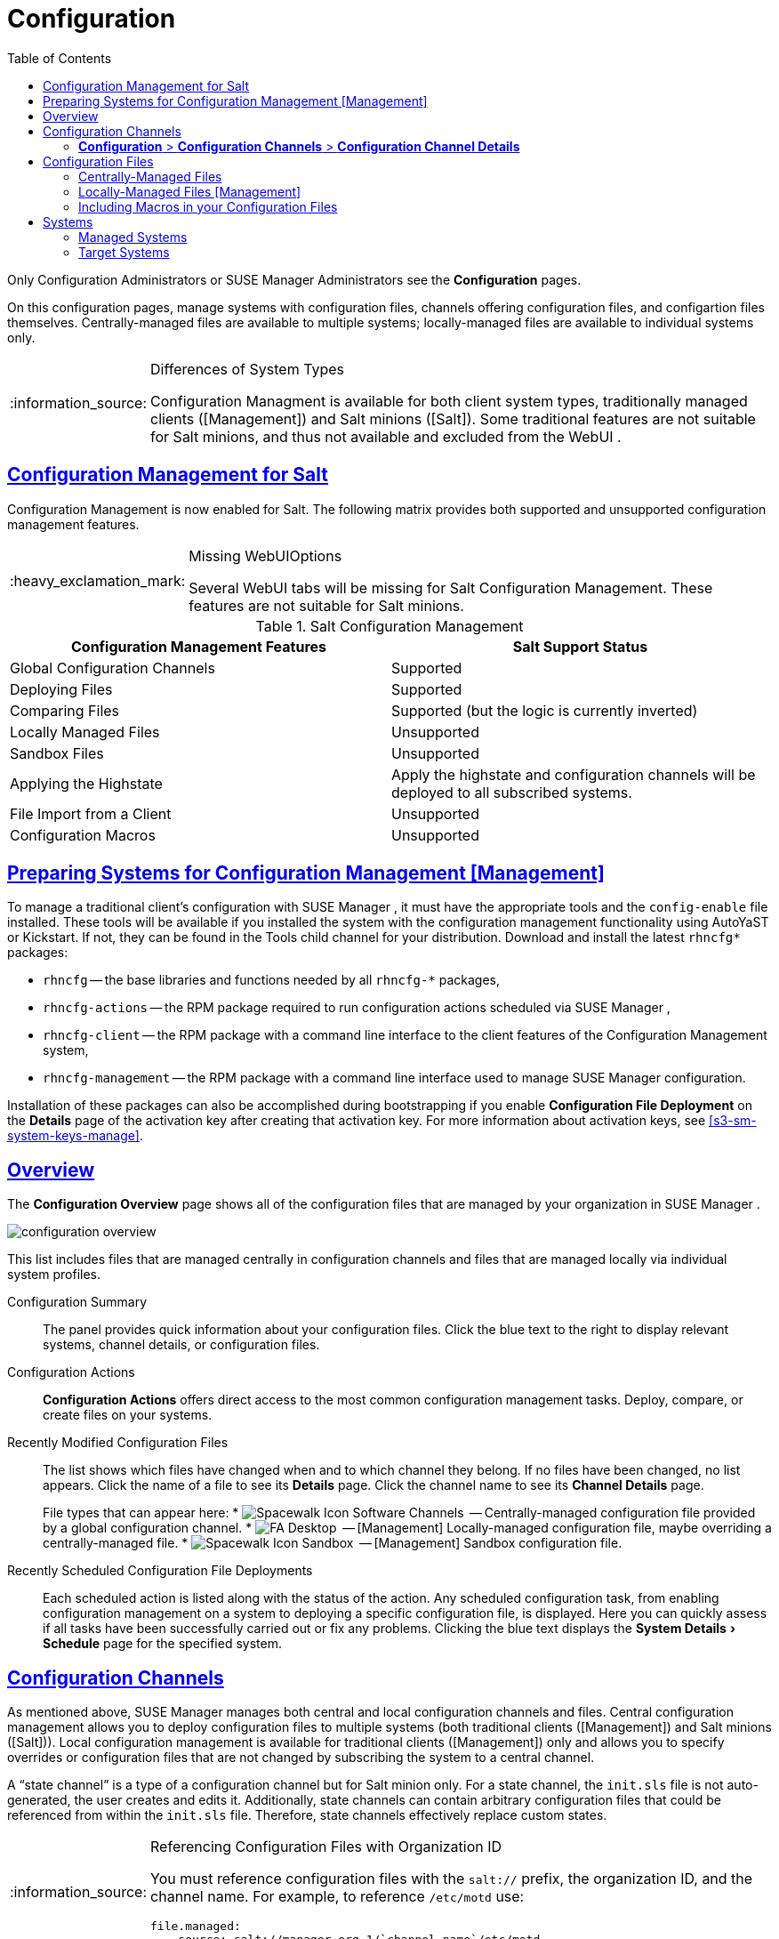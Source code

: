 [[ref.webui.config]]
= Configuration
ifdef::env-github,backend-html5[]
//Admonitions
:tip-caption: :bulb:
:note-caption: :information_source:
:important-caption: :heavy_exclamation_mark:
:caution-caption: :fire:
:warning-caption: :warning:
:linkattrs:
// SUSE ENTITIES FOR GITHUB
// System Architecture
:zseries: z Systems
:ppc: POWER
:ppc64le: ppc64le
:ipf : Itanium
:x86: x86
:x86_64: x86_64
// Rhel Entities
:rhel: Red Hat Enterprise Linux
:rhnminrelease6: Red Hat Enterprise Linux Server 6
:rhnminrelease7: Red Hat Enterprise Linux Server 7
// SUSE Manager Entities
:susemgr: SUSE Manager
:susemgrproxy: SUSE Manager Proxy
:productnumber: 3.2
:saltversion: 2018.3.0
:webui: WebUI
// SUSE Product Entities
:sles-version: 12
:sp-version: SP3
:jeos: JeOS
:scc: SUSE Customer Center
:sls: SUSE Linux Enterprise Server
:sle: SUSE Linux Enterprise
:slsa: SLES
:suse: SUSE
:ay: AutoYaST
endif::[]
// Asciidoctor Front Matter
:doctype: book
:sectlinks:
:toc: left
:icons: font
:experimental:
:sourcedir: .
:imagesdir: images


Only Configuration Administrators or {susemgr}
Administrators see the menu:Configuration[]
 pages.

On this configuration pages, manage systems with configuration files, channels offering configuration files, and configartion files themselves.
Centrally-managed files are available to multiple systems; locally-managed files are available to individual systems only.

.Differences of System Types
[NOTE]
====
Configuration Managment is available for both client system types, traditionally managed clients ([Management]) and Salt minions ([Salt]).  Some traditional features are not suitable for Salt minions, and thus not available and excluded from the {webui}
.
====

== Configuration Management for Salt


Configuration Management is now enabled for Salt.
The following matrix provides both supported and unsupported configuration management features.

.Missing {webui}Options
[IMPORTANT]
====
Several {webui}
tabs will be missing for Salt Configuration Management.
These features are not suitable for Salt minions.
====

.Salt Configuration Management
[cols="1,1", options="header"]
|===
| Configuration Management Features | Salt Support Status
| Global Configuration Channels     | Supported
| Deploying Files | Supported
| Comparing Files | Supported (but the logic is currently inverted)
| Locally Managed Files | Unsupported
| Sandbox Files | Unsupported
| Applying the Highstate | Apply the highstate and configuration channels will be deployed to all subscribed systems.
| File Import from a Client | Unsupported
| Configuration Macros | Unsupported
|===

[[ref.webui.config.preparing]]
== Preparing Systems for Configuration Management [Management]

(((changing email address,system preparation)))


To manage a traditional client's configuration with {susemgr}
, it must have the appropriate tools and the [path]``config-enable``
 file installed.
These tools will be available if you installed the system with the configuration management functionality using {ay}
 or Kickstart.
If not, they can be found in the Tools child channel for your distribution.
Download and install the latest [path]``rhncfg*``
 packages:

* [path]``rhncfg`` -- the base libraries and functions needed by all [path]``rhncfg-*`` packages,
* [path]``rhncfg-actions`` -- the RPM package required to run configuration actions scheduled via {susemgr} ,
* [path]``rhncfg-client`` -- the RPM package with a command line interface to the client features of the Configuration Management system,
* [path]``rhncfg-management`` -- the RPM package with a command line interface used to manage {susemgr} configuration.


Installation of these packages can also be accomplished during bootstrapping if you enable menu:Configuration File Deployment[]
 on the menu:Details[]
 page of the activation key after creating that activation key.
For more information about activation keys, see <<s3-sm-system-keys-manage>>.

[[ref.webui.config.overview]]
== Overview


The menu:Configuration Overview[]
 page shows all of the configuration files that are managed by your organization in {susemgr}
.


image::configuration_overview.png[scaledwidth=80%]


This list includes files that are managed centrally in configuration channels and files that are managed locally via individual system profiles.

Configuration Summary::
The panel provides quick information about your configuration files.
Click the blue text to the right to display relevant systems, channel details, or configuration files.

Configuration Actions::
menu:Configuration Actions[]
offers direct access to the most common configuration management tasks.
Deploy, compare, or create files on your systems.

Recently Modified Configuration Files::
The list shows which files have changed when and to which channel they belong.
If no files have been changed, no list appears.
Click the name of a file to see its menu:Details[]
page.
Click the channel name to see its menu:Channel Details[]
page.
+
File types that can appear here:
* image:spacewalk-icon-software-channels.svg[Spacewalk Icon Software Channels,scaledwidth=1.6em]
 -- Centrally-managed configuration file provided by a global
       configuration channel.
* image:fa-desktop.svg[FA Desktop,scaledwidth=1.6em]
 -- [Management] Locally-managed configuration file, maybe overriding a
       centrally-managed file.
* image:spacewalk-icon-sandbox.svg[Spacewalk Icon Sandbox,scaledwidth=1.6em]
 -- [Management] Sandbox configuration file.

Recently Scheduled Configuration File Deployments::
Each scheduled action is listed along with the status of the action.
Any scheduled configuration task, from enabling configuration management on a system to deploying a specific configuration file, is displayed.
Here you can quickly assess if all tasks have been successfully carried out or fix any problems.
Clicking the blue text displays the menu:System Details[Schedule]
page for the specified system.


[[ref.webui.config.channels]]
== Configuration Channels

(((actions,create)))


As mentioned above, {susemgr}
manages both central and local configuration channels and files.
Central configuration management allows you to deploy configuration files to multiple systems (both traditional clients ([Management]) and Salt minions ([Salt])). Local configuration management is available for traditional clients ([Management]) only and allows you to specify overrides or configuration files that are not changed by subscribing the system to a central channel.

A "`state channel`"
 is a type of a configuration channel but for Salt minion only.
For a state channel, the [path]``init.sls``
 file is not auto-generated, the user creates and edits it.
Additionally, state channels can contain arbitrary configuration files that could be referenced from within the [path]``init.sls``
 file.
Therefore, state channels effectively replace custom states.

.Referencing Configuration Files with Organization ID
[NOTE]
====
You must reference configuration files with the `salt://` prefix, the organization ID, and the channel name.
For example, to reference [path]``/etc/motd``
 use:

----
file.managed:
  - source: salt://manager_org_1/`channel_name`/etc/motd
----
====


Central configuration or state channels must be created via the links on this page.

Click the name of the configuration channel to see the details page for that channel.
If you click the number of files in the channel, you are taken to the menu:List/Remove Files[]
 page of that channel.
If you click the number of systems subscribed to the configuration channel, you are taken to the menu:Systems[Subscribed
   Systems]
 page for that channel.

To create a new central configuration channel:

[[proc.config.channels.create.cfgch]]
.Procedure: Creating Central Configuration Channel
. Click the menu:Create Config Channel[] link in the upper right corner of this screen.
. Enter a name for the channel.
. Enter a label for the channel. This field must contain only alphanumeric characters, "-", "_", and ".".
. Enter a mandatory description for the channel that allows you to distinguish it from other channels. No character restrictions apply.
. Click the menu:Create Config Channel[] button to create the new channel.
. The following page is a subset of the menu:Channel Details[] page and has three tabs: menu:Overview[] , menu:Add Files[] , and menu:Systems[] . The menu:Channel Details[] page is discussed in <<config-config-channels-channel-details>>.


To create a new state channel with an [path]``init.sls``
 file:

[[proc.config.channels.create.statech]]
.Procedure: Creating State Channel [Salt]
. Click the menu:Create State Channel[] link in the upper right corner of this screen.
. Enter a name for the channel.
. Enter a label for the channel. This field must contain only alphanumeric characters, "-", "_", and ".".
. Enter a mandatory description for the channel that allows you to distinguish it from other channels. No character restrictions apply.
. Enter the menu:SLS Contents[] for the [path]``init.sls`` file.
. Click the menu:Create Config Channel[] button to create the new channel.
. The following page is a subset of the menu:Channel Details[] page and has three tabs: menu:Overview[] , menu:List/Remove Files[] , menu:Add Files[] , and menu:Systems[] . The menu:Channel Details[] page is discussed in <<config-config-channels-channel-details>>.List/Remove Files


[[config-config-channels-channel-details]]
=== menu:Configuration[] > menu:Configuration Channels[] > menu:Configuration Channel Details[]

Overview::
The menu:Overview[]
page of the menu:Configuration Channel Details[]
page is divided into several panels.

Channel Information:::
The panel provides status information for the contents of the channel.

Configuration Actions:::
The panel provides access to the most common configuration tasks.
For Salt minions, there is a link to edit the [path]``init.sls``
file.

Channel Properties [Management]:::
By clicking the menu:Edit Properties[]
link, you can edit the name, label, and description of the channel.

List/Remove Files::
This page only appears if there are files in the configuration channel.
You can remove files or copy the latest versions into a set of local overrides or into other central configuration channels.
Check the box next to files you want to manipulate and click the respective action button.

Add Files::
The menu:Add Files[]
page has three subtabs of its own, which allow you to menu:Upload[]
, menu:Import[]
, or menu:Create[]
configuration files to be included in the channel.

Upload File:::
To upload a file into the configuration channel, browse for the file on your local system, populate all fields, and click the menu:Upload Configuration File[]
button.
The menu:Filename/Path[]
field is the absolute path where the file will be deployed.
+
You can set the menu:Ownership[]
via the menu:user name[]
and menu:group name[]
and the menu:Permissions[]
of the file when it is deployed.
+
If the client has SELinux enabled, you can configure menu:SELinux contexts[]
to enable the required file attributes (such as user, role, and file type).
+
If the configuration file includes a macro (a variable in a configuration file), enter the symbol that marks the beginning and end of the macro.
For more information on using macros, see <<s3-sm-file-macros>>.

Import Files:::
To import files from other configuration channels, including any locally-managed channels, check the box to the left of any file you want to import.
Then click the menu:Import Configuration File(s)[]
button.
+

NOTE: A sandbox icon (image:spacewalk-icon-sandbox.svg[Spacewalk Icon Sandbox,scaledwidth=0.9em]
) indicates that the listed file is currently located in a local sandbox.
Files in a system's sandbox are considered experimental and could be unstable.
Use caution when selecting them for a central configuration channel.
+


Create File:::
Create a configuration file, directory, or symbolic link from scratch to be included in the configuration channel.

.Procedure: Creating a Configuration File, Directory, or Symbolic Link From Scratch
... Choose whether you want to create a text file, directory, or symbolic link in the menu:File Type[] section.
... In the [path]``Filename/Path`` text box, set the absolute path to where the file should be deployed.
... If you are creating a symbolic link, indicate the target file and path in the menu:Symbolic Link Target Filename/Path[] text box.
... Enter the menu:User name[] and menu:Group name[] for the file in the menu:Ownership[] section, and the menu:File Permissions Mode[] .
... If the client has SELinux enabled, you can configure menu:SELinux contexts[] to enable the required file attributes (such as user, role, and file type).
... If the configuration file includes a macro, enter the symbol that marks the beginning and end of the macro.
... Then enter the configuration file content in the menu:File Contents[] field, using the script drop-down box to choose the appropriate scripting language.
... Click the menu:Create Configuration File[] button to create the new file.

Deploy Files::
This page only appears when there are files in the channel and a system is subscribed to the channel.
Deploy all files by clicking the menu:Deploy All Files[]
button or check selected files and click the menu:Deploy Selected Files[]
button.
Select to which systems the file(s) should be applied.
All systems subscribed to this channel are listed.
If you want to apply the file to a different system, subscribe it to the channel first.
To deploy the files, click menu:Confirm & Deploy to Selected Systems[]
.

Systems::
Manage systems subscribed to the configuration channel via two subtabs:

Subscribed Systems:::
All systems subscribed to the current channel are displayed.
Click the name of a system to see the menu:System Details[]
page.

Target Systems:::
This subtab displays a list of systems enabled for configuration management but not yet subscribed to the channel.
To add a system to the configuration channel, check the box to the left of the system's name and click the menu:Subscribe System[]
button.


[[ref.webui.config.files]]
== Configuration Files


This page allows you to manage your configuration files independently.
Both centrally-managed and locally-managed files can be reached from sub-pages.

.Maximum Size for Configuration Files
[NOTE]
====
By default, the maximum file size for configuration files is 128 KB (131072 bytes). {suse}
supports a configuration file size up to 1 MB; larger values are not guaranteed to work.
====


ifdef::showremarks[]
# 2010-12-21 - ke: will "rhn" stay here? 2010-12-28 - kkaempf: "rhn" will
    stay here. #
endif::showremarks[]

To change the file size limit, edit all the following files on the {susemgr}
 server and edit or add the following variables:

----
# /usr/share/rhn/config-defaults/rhn_web.conf
web.maximum_config_file_size = 262144

# /usr/share/rhn/config-defaults/rhn_server.conf
maximum_config_file_size = 262144

# /etc/rhn/rhn.conf
web.maximum_config_file_size=262144
server.maximum_config_file_size=262144
----


Then restart [systemitem]``spacewalk``
:

----
# spacewalk-service restart
----

[[configuration-files-central]]
=== Centrally-Managed Files


Centrally-managed files are available to multiple systems.
Changing a file within a centrally-managed channel may result in changes to several systems.
Locally-managed files supersede centrally-managed files.
For more information about locally-managed files, see <<configuration-files-local>>.

This page lists all files currently stored in your central configuration channel.
Click the menu:Path[]
 of a file to see its menu:Details[]
 tab.
Click the name of the menu:Configuration Channel[]
 to see the channel's menu:Overview[]
 tab.
Clicking menu:Systems Subscribed[]
 shows you all systems currently subscribed to the channel containing that file.
Click menu:Systems Overriding[]
 to see all systems that have a local (or override) version of the configuration file.
The centrally-managed file will not be deployed to those systems.

[[configuration-files-local]]
=== Locally-Managed Files [Management]


Locally-managed configuration files apply to only one system.
They may be files in the system's sandbox or files that can be deployed to the system at any time.
Local files have higher priority than centrally-managed files.
If a system is subscribed to a configuration channel with a given file and additionally has a locally-managed version of that file, the locally-managed version will be deployed.

The list of all local (override) configuration files for your systems includes the local configuration channels and the sandbox channel for each Provisioning-entitled system.

Click the menu:Path[]
 of the file to see its menu:Config File Details[]
.
Click the name of the system to which it belongs to see its menu:System Details[Configuration > Overview]
 page.

[[s3-sm-file-macros]]
=== Including Macros in your Configuration Files

(((within configuration Files,interpolation)))


Being able to store one file and share identical configurations is useful, but what if you have many variations of the same configuration file? What do you do if you have configuration files that differ only in system-specific details, such as host name and MAC address?

Traditional file management would require to upload and distribute each file separately, even if the distinction is nominal and the number of variations is in the hundreds or thousands. {susemgr}
addresses this by allowing the inclusion of macros, or variables, within the configuration files it manages.
In addition to variables for custom system information, the following standard macros are supported:
ifdef::showremarks[]
# 2010-12-21 - ke: will "rhn" stay here? 2010-12-28 - ke: see bug
    660807#c3 #
endif::showremarks[]


----
rhn.system.sid
rhn.system.profile_name
rhn.system.description
rhn.system.hostname
rhn.system.ip_address
rhn.system.custom_info(key_name)
rhn.system.net_interface.ip_address(eth_device)
rhn.system.net_interface.netmask(eth_device)
rhn.system.net_interface.broadcast(eth_device)
rhn.system.net_interface.hardware_address(eth_device)
rhn.system.net_interface.driver_module(eth_device)
----


To use this powerful feature, either upload or create a configuration file via the menu:Configuration Channel Details[]
 page.
Then open its menu:Configuration File Details[]
 page and include the supported macros of your choice.
Ensure that the delimiters used to offset your variables match those set in the menu:Macro Start Delimiter[]
 and menu:Macro End Delimiter[]
 fields and do not conflict with other characters in the file.
We recommend that the delimiters be two characters in length and must not contain the percent (``%``) symbol.

For example, you may have a file applicable to all of your servers that differs only in IP address and host name.
Rather than manage a separate configuration file for each server, you may create a single file, such as [path]``server.conf``
, with the IP address and host name macros included.

----
hostname={| rhn.system.hostname |}
ip_address={| rhn.system.net_interface.ip_address(eth0) |}
----


ifdef::showremarks[]
# 2010-12-21 - ke: will "rhn" stay here? #
endif::showremarks[]

Upon delivery of the file to individual systems, whether through a scheduled action in the {susemgr}
 Web interface or at the command line with the {susemgr}
 Configuration Client ([command]``mgrcfg-client``), the variables will be replaced with the host name and IP address of the system as recorded in {susemgr}
's system profile.
In the above example configuration file the deployed version resembles the following:

----
hostname=test.example.domain.com
ip_address=177.18.54.7
----


To capture custom system information, insert the key label into the custom information macro (``rhn.system.custom_info``). For example, if you developed a key labeled "``asset``" you can add it to the custom information macro in a configuration file to have the value substituted on any system containing it.
The macro would look like this:

----
asset={@ rhn.system.custom_info(asset) @}
----


When the file is deployed to a system containing a value for that key, the macro gets translated, resulting in a string similar to the following:

----
asset=Example#456
----


To include a default value, for example, if one is required to prevent errors, you can append it to the custom information macro, like this:

----
asset={@ rhn.system.custom_info(asset) = 'Asset #' @}
----


This default is overridden by the value on any system containing it.

Using the {susemgr}
Configuration Manager ([command]``mgrcfg-manager``) will not translate or alter files, as this tool is system agnostic. [command]``mgrcfg-manager`` does not depend on system settings.
Binary files cannot be interpolated.

[[ref.webui.config.systems]]
== Systems


This page displays status information about your system in relation to configuration.
There are two sub-pages: menu:Managed Systems[]
 and menu:Target Systems[]
.

[[config-systems-managed]]
=== Managed Systems


By default the menu:Configuration[Managed Systems]
 page is displayed.
The listed systems have been fully prepared for configuration file deployment.
The number of locally- and centrally-managed files is displayed.
Clicking the name of a system shows its menu:System
    Details[Configuration > Overview]
 page.
Clicking the number of local files takes you to the menu:System Details[Configuration > View/Modify Files > Locally-Managed Files]
 page, where you manage which local (override) files apply to the system.
Clicking the number of centrally-managed files takes you to the menu:System Details[Configuration > Manage Configuration Channels > List/Unsubscribe
    from Channels]
 page.
Here you unsubscribe from any channels you want.

[[config-systems-target]]
=== Target Systems


Here you see the systems either not prepared for configuration file deployment or not yet subscribed to a configuration channel.
The table has three columns.
The first identifies the system name, the second shows whether the system is prepared for configuration file deployment, and the third lists the steps necessary to prepare the system.
To prepare a system, check the box to the left of the profile name then click the menu:Enable SUSE Manager Configuration Management[]
 button.
All of the preparatory steps that can be automatically performed are scheduled by {susemgr}
.

[NOTE]
====
You will need to perform some manual tasks to enable configuration file deployment.
Follow the on-screen instructions provided to assist with each step.
====

ifdef::backend-docbook[]
[index]
== Index
// Generated automatically by the DocBook toolchain.
endif::backend-docbook[]
